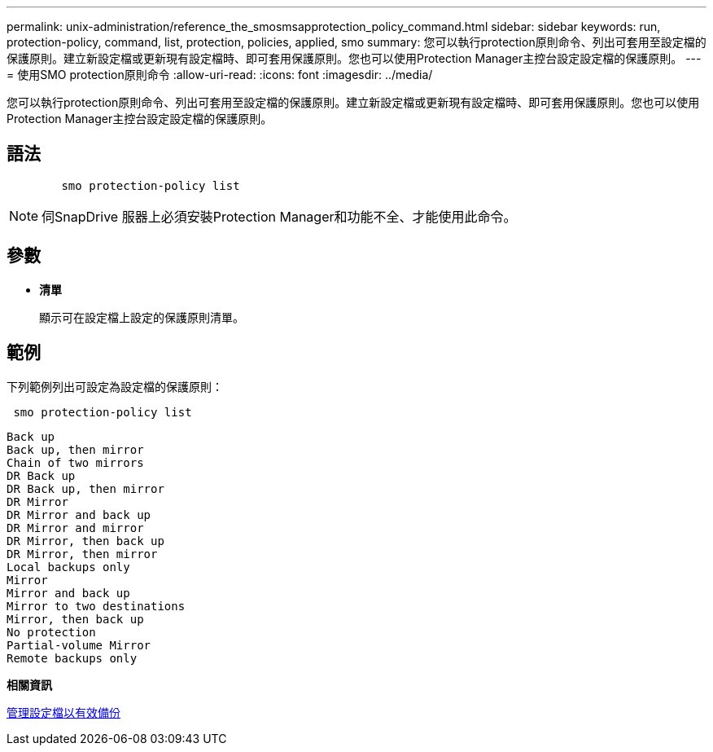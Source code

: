 ---
permalink: unix-administration/reference_the_smosmsapprotection_policy_command.html 
sidebar: sidebar 
keywords: run, protection-policy, command, list, protection, policies, applied, smo 
summary: 您可以執行protection原則命令、列出可套用至設定檔的保護原則。建立新設定檔或更新現有設定檔時、即可套用保護原則。您也可以使用Protection Manager主控台設定設定檔的保護原則。 
---
= 使用SMO protection原則命令
:allow-uri-read: 
:icons: font
:imagesdir: ../media/


[role="lead"]
您可以執行protection原則命令、列出可套用至設定檔的保護原則。建立新設定檔或更新現有設定檔時、即可套用保護原則。您也可以使用Protection Manager主控台設定設定檔的保護原則。



== 語法

[listing]
----

        smo protection-policy list
----

NOTE: 伺SnapDrive 服器上必須安裝Protection Manager和功能不全、才能使用此命令。



== 參數

* *清單*
+
顯示可在設定檔上設定的保護原則清單。





== 範例

下列範例列出可設定為設定檔的保護原則：

[listing]
----
 smo protection-policy list
----
[listing]
----

Back up
Back up, then mirror
Chain of two mirrors
DR Back up
DR Back up, then mirror
DR Mirror
DR Mirror and back up
DR Mirror and mirror
DR Mirror, then back up
DR Mirror, then mirror
Local backups only
Mirror
Mirror and back up
Mirror to two destinations
Mirror, then back up
No protection
Partial-volume Mirror
Remote backups only
----
*相關資訊*

xref:concept_managing_profiles_for_efficient_backups.adoc[管理設定檔以有效備份]
